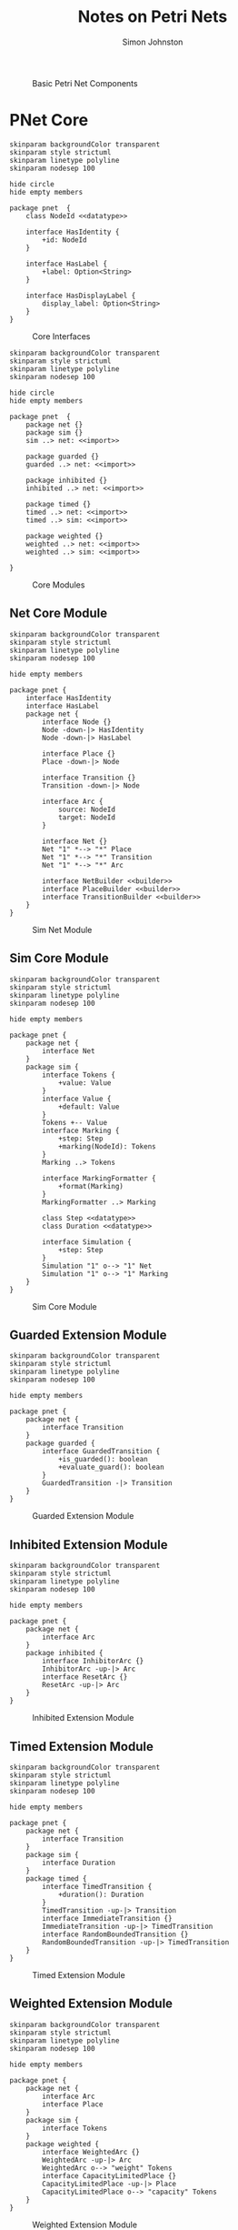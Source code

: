 #+TITLE: Notes on Petri Nets
#+AUTHOR: Simon Johnston
#+EMAIL: johnstonskj@gmail.com
#+LANGUAGE: en
#+STARTUP: overview hidestars inlineimages entitiespretty

#+NAME: src:pnet-first
#+BEGIN_SRC dot :file pnet-first.svg :exports results
strict digraph {
    bgcolor="transparent";
    fontname="Helvetica Neue,Helvetica,Arial,sans-serif";
    nodesep=0.75;
    rankdir=LR;
    ranksep=0.75;

    // All place nodes.
    // p0 [shape="circle"; label="●"; xlabel="start"];
    p1 [shape="circle"; label=""; xlabel="p1"];
    p2 [shape="circle"; label=""; xlabel="p2"];

    // All transition nodes.
    t1 [shape="rectangle"; style="filled"; fillcolor="darkgrey"; height=0.5; width=0.1; label=""; xlabel="t1"];

    // All arcs.
    p1 -> t1;
    t1 -> p2;
}
#+END_SRC

#+NAME: src:pnet-first
#+CAPTION: Basic Petri Net Components
#+RESULTS: src:pnet-first
[[file:pnet-first.svg]]

* PNet Core

#+NAME: src:pnets-model-core
#+BEGIN_SRC plantuml :file pnets-model-core.svg
skinparam backgroundColor transparent
skinparam style strictuml
skinparam linetype polyline
skinparam nodesep 100

hide circle
hide empty members

package pnet  {
    class NodeId <<datatype>>

    interface HasIdentity {
        +id: NodeId
    }

    interface HasLabel {
        +label: Option<String>
    }

    interface HasDisplayLabel {
        display_label: Option<String>
    }
}
#+END_SRC

#+NAME: fig:pnets-model-core
#+CAPTION: Core Interfaces
#+RESULTS: src:pnets-model-core
[[file:pnets-model-core.svg]]



#+NAME: src:pnets-model-packages
#+BEGIN_SRC plantuml :file pnets-model-packages.svg
skinparam backgroundColor transparent
skinparam style strictuml
skinparam linetype polyline
skinparam nodesep 100

hide circle
hide empty members

package pnet  {
    package net {}
    package sim {}
    sim ..> net: <<import>>

    package guarded {}
    guarded ..> net: <<import>>

    package inhibited {}
    inhibited ..> net: <<import>>

    package timed {}
    timed ..> net: <<import>>
    timed ..> sim: <<import>>

    package weighted {}
    weighted ..> net: <<import>>
    weighted ..> sim: <<import>>

}
#+END_SRC

#+NAME: fig:pnets-model-packages
#+CAPTION: Core Modules
#+RESULTS: src:pnets-model-packages
[[file:pnets-model-packages.svg]]

** Net Core Module

#+NAME: src:pnets-net-model
#+BEGIN_SRC plantuml :file pnets-net-model.svg
skinparam backgroundColor transparent
skinparam style strictuml
skinparam linetype polyline
skinparam nodesep 100

hide empty members

package pnet {
    interface HasIdentity
    interface HasLabel
    package net {
        interface Node {}
        Node -down-|> HasIdentity
        Node -down-|> HasLabel

        interface Place {}
        Place -down-|> Node

        interface Transition {}
        Transition -down-|> Node

        interface Arc {
            source: NodeId
            target: NodeId
        }

        interface Net {}
        Net "1" *--> "*" Place
        Net "1" *--> "*" Transition
        Net "1" *--> "*" Arc

        interface NetBuilder <<builder>>
        interface PlaceBuilder <<builder>>
        interface TransitionBuilder <<builder>>
    }
}
#+END_SRC

#+NAME: fig:pnets-net-model
#+CAPTION: Sim Net Module
#+RESULTS: src:pnets-net-model
[[file:pnets-net-model.svg]]

** Sim Core Module

#+NAME: src:pnets-sim-model
#+BEGIN_SRC plantuml :file pnets-sim-model.svg
skinparam backgroundColor transparent
skinparam style strictuml
skinparam linetype polyline
skinparam nodesep 100

hide empty members

package pnet {
    package net {
        interface Net
    }
    package sim {
        interface Tokens {
            +value: Value
        }
        interface Value {
            +default: Value
        }
        Tokens +-- Value
        interface Marking {
            +step: Step
            +marking(NodeId): Tokens
        }
        Marking ..> Tokens
        
        interface MarkingFormatter {
            +format(Marking)
        }
        MarkingFormatter ..> Marking
        
        class Step <<datatype>>
        class Duration <<datatype>>

        interface Simulation {
            +step: Step
        }
        Simulation "1" o--> "1" Net
        Simulation "1" o--> "1" Marking
    }
}
#+END_SRC

#+NAME: fig:pnets-sim-model
#+CAPTION: Sim Core Module
#+RESULTS: src:pnets-sim-model
[[file:pnets-sim-model.svg]]

** Guarded Extension Module

#+NAME: src:pnets-guarded-model
#+BEGIN_SRC plantuml :file pnets-guarded-model.svg
skinparam backgroundColor transparent
skinparam style strictuml
skinparam linetype polyline
skinparam nodesep 100

hide empty members

package pnet {
    package net {
        interface Transition
    }
    package guarded {
        interface GuardedTransition {
            +is_guarded(): boolean
            +evaluate_guard(): boolean
        }
        GuardedTransition -|> Transition
    }
}
#+END_SRC

#+NAME: fig:pnets-guarded-model
#+CAPTION: Guarded Extension Module
#+RESULTS: src:pnets-guarded-model
[[file:pnets-guarded-model.svg]]

** Inhibited Extension Module

#+NAME: src:pnets-inhibited-model
#+BEGIN_SRC plantuml :file pnets-inhibited-model.svg
skinparam backgroundColor transparent
skinparam style strictuml
skinparam linetype polyline
skinparam nodesep 100

hide empty members

package pnet {
    package net {
        interface Arc
    }
    package inhibited {
        interface InhibitorArc {}
        InhibitorArc -up-|> Arc
        interface ResetArc {}
        ResetArc -up-|> Arc
    }
}
#+END_SRC

#+NAME: fig:pnets-inhibited-model
#+CAPTION: Inhibited Extension Module
#+RESULTS: src:pnets-inhibited-model
[[file:pnets-inhibited-model.svg]]

** Timed Extension Module

#+NAME: src:pnets-timed-model
#+BEGIN_SRC plantuml :file pnets-timed-model.svg
skinparam backgroundColor transparent
skinparam style strictuml
skinparam linetype polyline
skinparam nodesep 100

hide empty members

package pnet {
    package net {
        interface Transition
    }
    package sim {
        interface Duration
    }
    package timed {
        interface TimedTransition {
            +duration(): Duration
        }
        TimedTransition -up-|> Transition
        interface ImmediateTransition {}
        ImmediateTransition -up-|> TimedTransition
        interface RandomBoundedTransition {}
        RandomBoundedTransition -up-|> TimedTransition
    }
}
#+END_SRC

#+NAME: fig:pnets-timed-model
#+CAPTION: Timed Extension Module
#+RESULTS: src:pnets-timed-model
[[file:pnets-timed-model.svg]]

** Weighted Extension Module

#+NAME: src:pnets-weighted-model
#+BEGIN_SRC plantuml :file pnets-weighted-model.svg
skinparam backgroundColor transparent
skinparam style strictuml
skinparam linetype polyline
skinparam nodesep 100

hide empty members

package pnet {
    package net {
        interface Arc
        interface Place
    }
    package sim {
        interface Tokens
    }
    package weighted {
        interface WeightedArc {}
        WeightedArc -up-|> Arc
        WeightedArc o--> "weight" Tokens
        interface CapacityLimitedPlace {}
        CapacityLimitedPlace -up-|> Place
        CapacityLimitedPlace o--> "capacity" Tokens
    }
}
#+END_SRC

#+NAME: fig:pnets-weighted-model
#+CAPTION: Weighted Extension Module
#+RESULTS: src:pnets-weighted-model
[[file:pnets-weighted-model.svg]]

* Elementary Nets


#+NAME: src:pnets-elementary-net
#+BEGIN_SRC plantuml :file pnets-elementary-net.svg
skinparam backgroundColor transparent skinparam style strictuml skinparam linetype polyline skinparam nodesep 100

hide circle
hide empty members

class bool <<datatype>>

package pnet_core {
    package net {
        interface Arc
        interface Place
        interface Transition
        interface Net
    }
    package sim {
        interface Tokens
        interface Value
        interface Marking
        interface Simulation
    }
}
package elementary {
    class SimpleArc {}
    SimpleArc .up.|> Arc

    class SimplePlace {}
    SimplePlace .up.|> Place

    class SimpleTransition {}
    SimpleTransition .up.|> Transition

    class ElementaryNet {}
    ElementaryNet .up.|> Net

    class Dot {}
    Dot .up.|> Tokens
    bool .up.|> Value

    class SimpleMarking {}
    SimpleMarking .up.|> Marking 
    
    class ElementarySimulation {}
    ElementarySimulation .up.|> Simulation
}
#+END_SRC

#+NAME: fig:pnets-elementary-net
#+CAPTION: Elementary Net Module
#+RESULTS: src:pnets-elementary-net
[[file:pnets-elementary-net.svg]]
